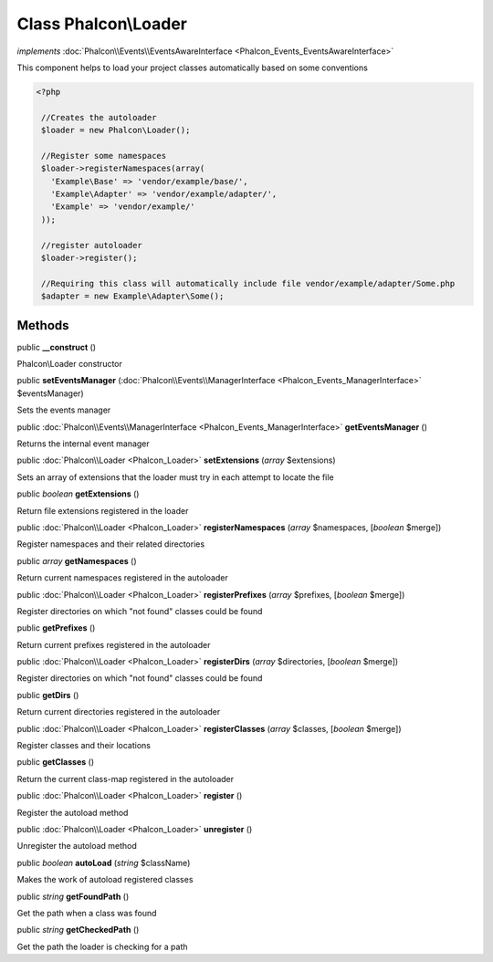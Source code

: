 Class **Phalcon\\Loader**
=========================

*implements* :doc:`Phalcon\\Events\\EventsAwareInterface <Phalcon_Events_EventsAwareInterface>`

This component helps to load your project classes automatically based on some conventions  

.. code-block:: php

    <?php

     //Creates the autoloader
     $loader = new Phalcon\Loader();
    
     //Register some namespaces
     $loader->registerNamespaces(array(
       'Example\Base' => 'vendor/example/base/',
       'Example\Adapter' => 'vendor/example/adapter/',
       'Example' => 'vendor/example/'
     ));
    
     //register autoloader
     $loader->register();
    
     //Requiring this class will automatically include file vendor/example/adapter/Some.php
     $adapter = new Example\Adapter\Some();



Methods
-------

public  **__construct** ()

Phalcon\\Loader constructor



public  **setEventsManager** (:doc:`Phalcon\\Events\\ManagerInterface <Phalcon_Events_ManagerInterface>` $eventsManager)

Sets the events manager



public :doc:`Phalcon\\Events\\ManagerInterface <Phalcon_Events_ManagerInterface>`  **getEventsManager** ()

Returns the internal event manager



public :doc:`Phalcon\\Loader <Phalcon_Loader>`  **setExtensions** (*array* $extensions)

Sets an array of extensions that the loader must try in each attempt to locate the file



public *boolean*  **getExtensions** ()

Return file extensions registered in the loader



public :doc:`Phalcon\\Loader <Phalcon_Loader>`  **registerNamespaces** (*array* $namespaces, [*boolean* $merge])

Register namespaces and their related directories



public *array*  **getNamespaces** ()

Return current namespaces registered in the autoloader



public :doc:`Phalcon\\Loader <Phalcon_Loader>`  **registerPrefixes** (*array* $prefixes, [*boolean* $merge])

Register directories on which "not found" classes could be found



public  **getPrefixes** ()

Return current prefixes registered in the autoloader



public :doc:`Phalcon\\Loader <Phalcon_Loader>`  **registerDirs** (*array* $directories, [*boolean* $merge])

Register directories on which "not found" classes could be found



public  **getDirs** ()

Return current directories registered in the autoloader



public :doc:`Phalcon\\Loader <Phalcon_Loader>`  **registerClasses** (*array* $classes, [*boolean* $merge])

Register classes and their locations



public  **getClasses** ()

Return the current class-map registered in the autoloader



public :doc:`Phalcon\\Loader <Phalcon_Loader>`  **register** ()

Register the autoload method



public :doc:`Phalcon\\Loader <Phalcon_Loader>`  **unregister** ()

Unregister the autoload method



public *boolean*  **autoLoad** (*string* $className)

Makes the work of autoload registered classes



public *string*  **getFoundPath** ()

Get the path when a class was found



public *string*  **getCheckedPath** ()

Get the path the loader is checking for a path



